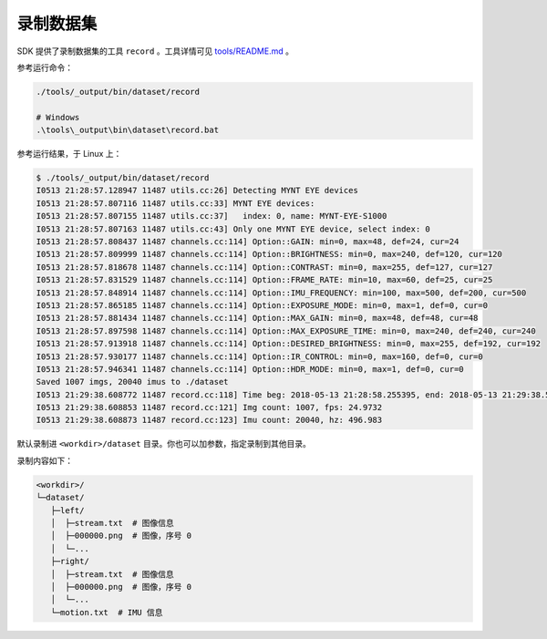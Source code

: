 .. _dataset:

录制数据集
============

SDK 提供了录制数据集的工具 ``record`` 。工具详情可见 `tools/README.md <https://github.com/slightech/MYNT-EYE-SDK-2/tree/master/tools>`_ 。

参考运行命令：

.. code-block:: bash

  ./tools/_output/bin/dataset/record

  # Windows
  .\tools\_output\bin\dataset\record.bat

参考运行结果，于 Linux 上：

.. code-block:: bash

  $ ./tools/_output/bin/dataset/record
  I0513 21:28:57.128947 11487 utils.cc:26] Detecting MYNT EYE devices
  I0513 21:28:57.807116 11487 utils.cc:33] MYNT EYE devices:
  I0513 21:28:57.807155 11487 utils.cc:37]   index: 0, name: MYNT-EYE-S1000
  I0513 21:28:57.807163 11487 utils.cc:43] Only one MYNT EYE device, select index: 0
  I0513 21:28:57.808437 11487 channels.cc:114] Option::GAIN: min=0, max=48, def=24, cur=24
  I0513 21:28:57.809999 11487 channels.cc:114] Option::BRIGHTNESS: min=0, max=240, def=120, cur=120
  I0513 21:28:57.818678 11487 channels.cc:114] Option::CONTRAST: min=0, max=255, def=127, cur=127
  I0513 21:28:57.831529 11487 channels.cc:114] Option::FRAME_RATE: min=10, max=60, def=25, cur=25
  I0513 21:28:57.848914 11487 channels.cc:114] Option::IMU_FREQUENCY: min=100, max=500, def=200, cur=500
  I0513 21:28:57.865185 11487 channels.cc:114] Option::EXPOSURE_MODE: min=0, max=1, def=0, cur=0
  I0513 21:28:57.881434 11487 channels.cc:114] Option::MAX_GAIN: min=0, max=48, def=48, cur=48
  I0513 21:28:57.897598 11487 channels.cc:114] Option::MAX_EXPOSURE_TIME: min=0, max=240, def=240, cur=240
  I0513 21:28:57.913918 11487 channels.cc:114] Option::DESIRED_BRIGHTNESS: min=0, max=255, def=192, cur=192
  I0513 21:28:57.930177 11487 channels.cc:114] Option::IR_CONTROL: min=0, max=160, def=0, cur=0
  I0513 21:28:57.946341 11487 channels.cc:114] Option::HDR_MODE: min=0, max=1, def=0, cur=0
  Saved 1007 imgs, 20040 imus to ./dataset
  I0513 21:29:38.608772 11487 record.cc:118] Time beg: 2018-05-13 21:28:58.255395, end: 2018-05-13 21:29:38.578696, cost: 40323.3ms
  I0513 21:29:38.608853 11487 record.cc:121] Img count: 1007, fps: 24.9732
  I0513 21:29:38.608873 11487 record.cc:123] Imu count: 20040, hz: 496.983

默认录制进 ``<workdir>/dataset`` 目录。你也可以加参数，指定录制到其他目录。

录制内容如下：

.. code-block:: none

  <workdir>/
  └─dataset/
     ├─left/
     │  ├─stream.txt  # 图像信息
     │  ├─000000.png  # 图像，序号 0
     │  └─...
     ├─right/
     │  ├─stream.txt  # 图像信息
     │  ├─000000.png  # 图像，序号 0
     │  └─...
     └─motion.txt  # IMU 信息
